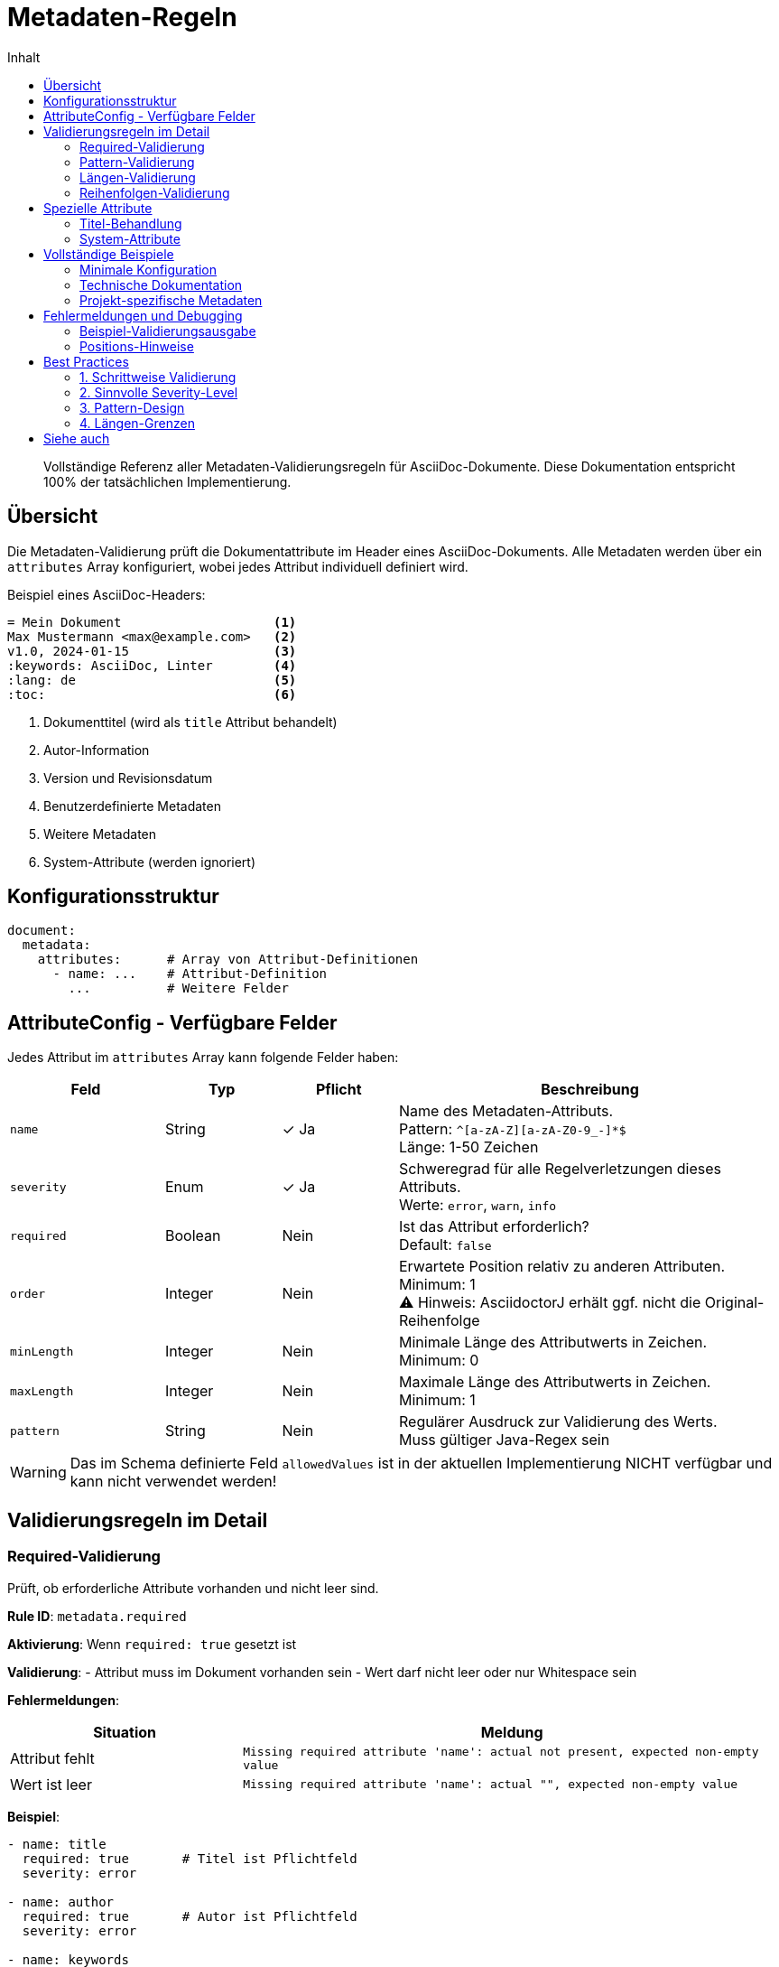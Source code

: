 = Metadaten-Regeln
:toc:
:toc-title: Inhalt
:toclevels: 3
:icons: font
:source-highlighter: rouge

[abstract]
Vollständige Referenz aller Metadaten-Validierungsregeln für AsciiDoc-Dokumente. Diese Dokumentation entspricht 100% der tatsächlichen Implementierung.

== Übersicht

Die Metadaten-Validierung prüft die Dokumentattribute im Header eines AsciiDoc-Dokuments. Alle Metadaten werden über ein `attributes` Array konfiguriert, wobei jedes Attribut individuell definiert wird.

.Beispiel eines AsciiDoc-Headers:
[source,asciidoc]
----
= Mein Dokument                    <1>
Max Mustermann <max@example.com>   <2>
v1.0, 2024-01-15                   <3>
:keywords: AsciiDoc, Linter        <4>
:lang: de                          <5>
:toc:                              <6>
----
<1> Dokumenttitel (wird als `title` Attribut behandelt)
<2> Autor-Information 
<3> Version und Revisionsdatum
<4> Benutzerdefinierte Metadaten
<5> Weitere Metadaten
<6> System-Attribute (werden ignoriert)

== Konfigurationsstruktur

[source,yaml]
----
document:
  metadata:
    attributes:      # Array von Attribut-Definitionen
      - name: ...    # Attribut-Definition
        ...          # Weitere Felder
----

== AttributeConfig - Verfügbare Felder

Jedes Attribut im `attributes` Array kann folgende Felder haben:

[cols="20,15,15,50", options="header"]
|===
| Feld | Typ | Pflicht | Beschreibung

| `name`
| String
| ✓ Ja
| Name des Metadaten-Attributs. +
Pattern: `^[a-zA-Z][a-zA-Z0-9_-]*$` +
Länge: 1-50 Zeichen

| `severity`
| Enum
| ✓ Ja
| Schweregrad für alle Regelverletzungen dieses Attributs. +
Werte: `error`, `warn`, `info`

| `required`
| Boolean
| Nein
| Ist das Attribut erforderlich? +
Default: `false`

| `order`
| Integer
| Nein
| Erwartete Position relativ zu anderen Attributen. +
Minimum: 1 +
⚠️ Hinweis: AsciidoctorJ erhält ggf. nicht die Original-Reihenfolge

| `minLength`
| Integer
| Nein
| Minimale Länge des Attributwerts in Zeichen. +
Minimum: 0

| `maxLength`
| Integer
| Nein
| Maximale Länge des Attributwerts in Zeichen. +
Minimum: 1

| `pattern`
| String
| Nein
| Regulärer Ausdruck zur Validierung des Werts. +
Muss gültiger Java-Regex sein
|===

[WARNING]
====
Das im Schema definierte Feld `allowedValues` ist in der aktuellen Implementierung NICHT verfügbar und kann nicht verwendet werden!
====

== Validierungsregeln im Detail

=== Required-Validierung

Prüft, ob erforderliche Attribute vorhanden und nicht leer sind.

**Rule ID**: `metadata.required`

**Aktivierung**: Wenn `required: true` gesetzt ist

**Validierung**:
- Attribut muss im Dokument vorhanden sein
- Wert darf nicht leer oder nur Whitespace sein

**Fehlermeldungen**:
[cols="30,70", options="header"]
|===
| Situation | Meldung
| Attribut fehlt | `Missing required attribute 'name': actual not present, expected non-empty value`
| Wert ist leer | `Missing required attribute 'name': actual "", expected non-empty value`
|===

**Beispiel**:
[source,yaml]
----
- name: title
  required: true       # Titel ist Pflichtfeld
  severity: error
  
- name: author
  required: true       # Autor ist Pflichtfeld
  severity: error
  
- name: keywords
  required: false      # Keywords sind optional
  severity: info
----

=== Pattern-Validierung

Validiert Attributwerte gegen reguläre Ausdrücke.

**Rule ID**: `metadata.pattern`

**Aktivierung**: Wenn `pattern` definiert ist

**Validierung**:
- Gesamter Wert muss dem Pattern entsprechen
- Pattern wird als Java-Regex kompiliert
- Ungültige Patterns führen zu Fehler beim Laden der Konfiguration

**Fehlermeldung**:
`Attribute 'name' does not match required pattern: actual 'wert', expected pattern 'pattern'`

**Beispiele**:
[source,yaml]
----
- name: revdate
  pattern: "\\d{4}-\\d{2}-\\d{2}"        # YYYY-MM-DD
  severity: error
  
- name: version
  pattern: "v?\\d+\\.\\d+\\.\\d+(-\\w+)?" # Semantic Versioning
  severity: error
  
- name: email
  pattern: "^[\\w._%+-]+@[\\w.-]+\\.[A-Za-z]{2,}$"
  severity: warn
  
- name: project-id
  pattern: "^[A-Z]{2,5}-\\d{3,5}$"       # z.B. PROJ-1234
  severity: error
----

**Häufige Patterns**:
[cols="20,40,40", options="header"]
|===
| Verwendung | Pattern | Beispiele

| ISO-Datum
| `\\d{4}-\\d{2}-\\d{2}`
| 2024-01-15, 2023-12-31

| Semantic Version
| `v?\\d+\\.\\d+\\.\\d+(-\\w+)?`
| 1.0.0, v2.3.1, 1.0.0-beta

| E-Mail
| `^[\\w._%+-]+@[\\w.-]+\\.[A-Za-z]{2,}$`
| user@example.com

| Telefon (DE)
| `^\\+49\\s?\\d{3,4}\\s?\\d{6,8}$`
| +49 30 12345678

| URL
| `^https?://[\\w.-]+\\.[A-Za-z]{2,}(/.*)?$`
| https://example.com

| Sprach-Code
| `^(de|en|fr|es|it)$`
| de, en
|===

=== Längen-Validierung

Prüft die Zeichenlänge von Attributwerten.

**Rule IDs**:
- `metadata.length.min` - Minimale Länge
- `metadata.length.max` - Maximale Länge

**Aktivierung**: 
- Min: Wenn `minLength` definiert ist
- Max: Wenn `maxLength` definiert ist

**Validierung**:
- Zählt alle Zeichen im Wert (inkl. Whitespace)
- Min und Max können unabhängig verwendet werden

**Fehlermeldungen**:
[cols="20,80", options="header"]
|===
| Regel | Meldung
| minLength | `Attribute 'name' is too short: actual 'wert' (X characters), expected minimum Y characters`
| maxLength | `Attribute 'name' is too long: actual 'wert' (X characters), expected maximum Y characters`
|===

**Beispiel**:
[source,yaml]
----
- name: title
  required: true
  minLength: 5        # Mindestens 5 Zeichen
  maxLength: 100      # Maximal 100 Zeichen
  severity: error
  
- name: description
  minLength: 20       # Aussagekräftige Beschreibung
  maxLength: 500      # Nicht zu lang
  severity: warn
  
- name: keywords
  maxLength: 200      # Nur Maximum, kein Minimum
  severity: info
----

=== Reihenfolgen-Validierung

Prüft die relative Position von Attributen zueinander.

**Rule ID**: `metadata.order`

**Aktivierung**: Wenn `order` definiert ist

**Validierung**:
- Attribute mit niedrigerer `order` sollten vor solchen mit höherer `order` erscheinen
- Gleiche `order` Werte sind erlaubt (keine Prüfung untereinander)
- Titel erhält immer Position 1

**Fehlermeldung**:
`Attribute 'name1' should appear before 'name2': actual position line X, expected before line Y`

**Beispiel**:
[source,yaml]
----
- name: title
  order: 1            # Sollte zuerst kommen
  required: true
  severity: error
  
- name: author  
  order: 2            # Nach Titel
  required: true
  severity: error
  
- name: revdate
  order: 3            # Nach Autor
  required: true
  severity: error
  
- name: keywords
  # Kein order = flexible Position
  severity: info
----

[WARNING]
====
Die Order-Validierung ist eingeschränkt, da AsciidoctorJ die Original-Reihenfolge der Attribute möglicherweise nicht beibehält. Die Validierung funktioniert am besten mit direktem Datei-Parsing.
====

== Spezielle Attribute

=== Titel-Behandlung

Der Dokumenttitel wird speziell behandelt:

[source,asciidoc]
----
= Mein Dokumenttitel     <-- Wird zu Attribut 'title'
:author: Max Mustermann
----

- Titel wird automatisch als Attribut `title` extrahiert
- Erhält immer Zeilennummer 1
- Kann wie jedes andere Attribut validiert werden

**Beispiel**:
[source,yaml]
----
- name: title
  required: true
  minLength: 10
  maxLength: 80
  pattern: "^[A-Z].*"     # Muss mit Großbuchstabe beginnen
  severity: error
----

=== System-Attribute

Folgende Attribute werden automatisch ignoriert und NICHT validiert:

- Alle `asciidoctor-*` Attribute
- `doctype`
- `backend`
- `docfile`
- `docdir`
- `docdatetime`
- Andere interne AsciidoctorJ-Attribute

== Vollständige Beispiele

=== Minimale Konfiguration

[source,yaml]
----
document:
  metadata:
    attributes:
      - name: title
        required: true
        severity: error
      
      - name: author
        required: true
        severity: error
----

=== Technische Dokumentation

[source,yaml]
----
document:
  metadata:
    attributes:
      # Pflicht-Metadaten mit Patterns
      - name: title
        order: 1
        required: true
        minLength: 10
        maxLength: 100
        pattern: "^[A-Z].*\\s+v\\d+\\.\\d+"  # z.B. "API Guide v2.0"
        severity: error
        
      - name: author
        order: 2
        required: true
        minLength: 5
        maxLength: 50
        pattern: "^[A-Z][a-zA-Z\\s\\.]+$"
        severity: error
        
      - name: email
        order: 3
        required: true
        pattern: "^[\\w._%+-]+@company\\.com$"  # Nur Firmen-Email
        severity: error
        
      - name: revdate
        order: 4
        required: true
        pattern: "\\d{4}-\\d{2}-\\d{2}"
        severity: error
        
      - name: version
        order: 5
        required: true
        pattern: "\\d+\\.\\d+\\.\\d+"
        severity: error
        
      # Optionale Metadaten
      - name: keywords
        required: false
        maxLength: 200
        pattern: "^[a-zA-Z0-9,\\s-]+$"
        severity: info
        
      - name: copyright
        required: false
        minLength: 20
        maxLength: 100
        severity: info
----

=== Projekt-spezifische Metadaten

[source,yaml]
----
document:
  metadata:
    attributes:
      # Standard-Metadaten
      - name: title
        required: true
        severity: error
        
      - name: author
        required: true
        severity: error
        
      # Projekt-spezifisch
      - name: project-id
        required: true
        pattern: "^PROJ-\\d{4}$"    # PROJ-1234
        severity: error
        
      - name: component
        required: true
        pattern: "^(api|web|mobile|backend)$"
        severity: error
        
      - name: api-version
        required: false
        pattern: "^v\\d+(\\.\\d+)?$"  # v1 oder v1.2
        severity: warn
        
      - name: deprecation-date
        required: false
        pattern: "\\d{4}-\\d{2}-\\d{2}"
        severity: info
----

== Fehlermeldungen und Debugging

=== Beispiel-Validierungsausgabe

Bei diesem Dokument:
[source,asciidoc]
----
= API Guide
:revdate: 15.01.2024
:version: 1.0
----

Mit dieser Konfiguration:
[source,yaml]
----
- name: title
  minLength: 15
  severity: error
  
- name: author
  required: true
  severity: error
  
- name: revdate
  pattern: "\\d{4}-\\d{2}-\\d{2}"
  severity: error
----

Entstehen diese Fehler:
[source]
----
ERROR: Attribute 'title' is too short: actual 'API Guide' (9 characters), expected minimum 15 characters
ERROR: Missing required attribute 'author': actual not present, expected non-empty value  
ERROR: Attribute 'revdate' does not match required pattern: actual '15.01.2024', expected pattern '\d{4}-\d{2}-\d{2}'
----

=== Positions-Hinweise

Die gemeldeten Zeilennummern sind Schätzungen:
- Titel: Immer Zeile 1
- Attribute: Zeile 2 und folgende
- AsciidoctorJ liefert keine exakten Positionen für Metadaten

== Best Practices

=== 1. Schrittweise Validierung

Beginnen Sie mit wenigen Pflichtfeldern:
[source,yaml]
----
# Phase 1: Nur Basics
attributes:
  - name: title
    required: true
    severity: error
    
# Phase 2: Patterns hinzufügen
# Phase 3: Längen-Validierung ergänzen
----

=== 2. Sinnvolle Severity-Level

- `error`: Kritische Metadaten (title, author, revdate)
- `warn`: Wichtige aber nicht kritische (version, keywords)
- `info`: Nice-to-have (description, copyright)

=== 3. Pattern-Design

- Testen Sie Patterns gründlich
- Verwenden Sie Online-Regex-Tester
- Denken Sie an Edge-Cases
- Dokumentieren Sie komplexe Patterns

=== 4. Längen-Grenzen

- Titel: 10-100 Zeichen (aussagekräftig aber nicht zu lang)
- Autor: 5-50 Zeichen (vollständiger Name)
- Beschreibung: 20-500 Zeichen (informativ)
- Keywords: max. 200 Zeichen (nicht überladen)

== Siehe auch

* link:document-rules.adoc[Document-Regeln] - Übergeordnete Dokument-Konfiguration
* link:../user-guide/configuration.adoc[Konfiguration] - Allgemeine Konfigurationsanleitung
* link:../../examples/basic-config.yaml[Basis-Konfiguration] - Einfaches Beispiel
* link:../../examples/advanced-config.yaml[Erweiterte Konfiguration] - Komplexes Beispiel